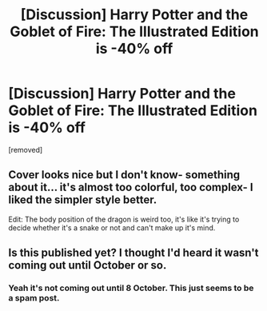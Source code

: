 #+TITLE: [Discussion] Harry Potter and the Goblet of Fire: The Illustrated Edition is -40% off

* [Discussion] Harry Potter and the Goblet of Fire: The Illustrated Edition is -40% off
:PROPERTIES:
:Author: kompastaras
:Score: 0
:DateUnix: 1553359747.0
:DateShort: 2019-Mar-23
:FlairText: Recommendation
:END:
[removed]


** Cover looks nice but I don't know- something about it... it's almost too colorful, too complex- I liked the simpler style better.

Edit: The body position of the dragon is weird too, it's like it's trying to decide whether it's a snake or not and can't make up it's mind.
:PROPERTIES:
:Score: 3
:DateUnix: 1553359873.0
:DateShort: 2019-Mar-23
:END:


** Is this published yet? I thought I'd heard it wasn't coming out until October or so.
:PROPERTIES:
:Author: jenorama_CA
:Score: 2
:DateUnix: 1553361830.0
:DateShort: 2019-Mar-23
:END:

*** Yeah it's not coming out until 8 October. This just seems to be a spam post.
:PROPERTIES:
:Author: Taure
:Score: 1
:DateUnix: 1553370237.0
:DateShort: 2019-Mar-24
:END:
